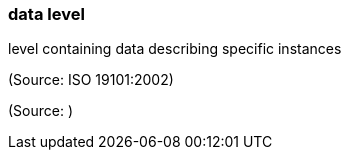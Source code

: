 === data level

level containing data describing specific instances

(Source: ISO 19101:2002)

(Source: )

